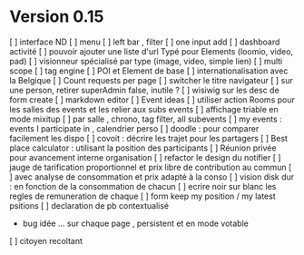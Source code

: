 * Version 0.15
   [ ] interface ND
       [ ] menu
       [ ] left bar , filter
       [ ] one input add
       [ ] dashboard activité
   [ ] pouvoir ajouter une liste d'url Typé pour Elements (loomio, video, pad)
       [ ] visionneur spécialisé par type (image, video, simple lien)
   [ ] multi scope
   [ ] tag engine
   [ ] POI et Element de base
   [ ] internationalisation avec la Belgique
   [ ] Count requests per page
   [ ] switcher le titre navigateur
   [ ] sur une person, retirer superAdmin false, inutile ?
   [ ] wisiwig sur les desc de form create
       [ ] markdown editor
   [ ] Event ideas
       [ ] utiliser action Rooms pour les salles des events et les relier aux subs events
           [ ] affichage triable en mode mixitup
               [ ] par salle , chrono, tag filter, all subevents
               [ ] my events : events I participate in , calendrier perso
                   [ ] doodle : pour comparer facilement les dispo
                   [ ] covoit : décrire les trajet pour les partagers
       [ ] Best place calculator : utilisant la position des participants
       [ ] Réunion privée pour avancement interne organisation
   [ ] refactor le design du notifier
   [ ] jauge de tarification proportionnel et prix libre de contribution au commun
       [ ] avec analyse de consommation et prix adapté à la conso
       [ ] vision disk dur : en fonction de la consommation de chacun
   [ ] ecrire noir sur blanc les regles de remuneration de chaque
   [ ] form keep my position / my latest psitions  
   [ ] declaration de pb contextualisé
       - bug idée ... sur chaque page , persistent et en mode votable
   [ ] citoyen recoltant
  